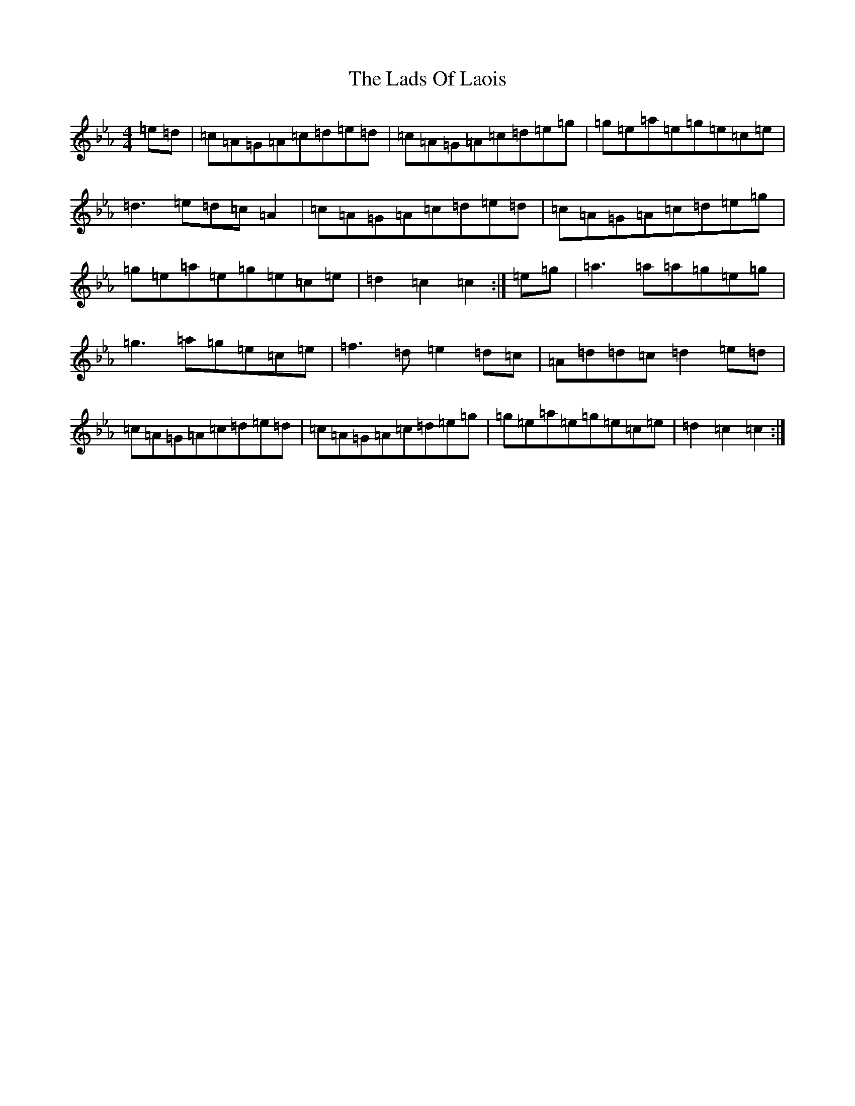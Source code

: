X: 14087
T: Lads Of Laois, The
S: https://thesession.org/tunes/774#setting774
R: hornpipe
M:4/4
L:1/8
K: C minor
=e=d|=c=A=G=A=c=d=e=d|=c=A=G=A=c=d=e=g|=g=e=a=e=g=e=c=e|=d3=e=d=c=A2|=c=A=G=A=c=d=e=d|=c=A=G=A=c=d=e=g|=g=e=a=e=g=e=c=e|=d2=c2=c2:|=e=g|=a3=a=a=g=e=g|=g3=a=g=e=c=e|=f3=d=e2=d=c|=A=d=d=c=d2=e=d|=c=A=G=A=c=d=e=d|=c=A=G=A=c=d=e=g|=g=e=a=e=g=e=c=e|=d2=c2=c2:|